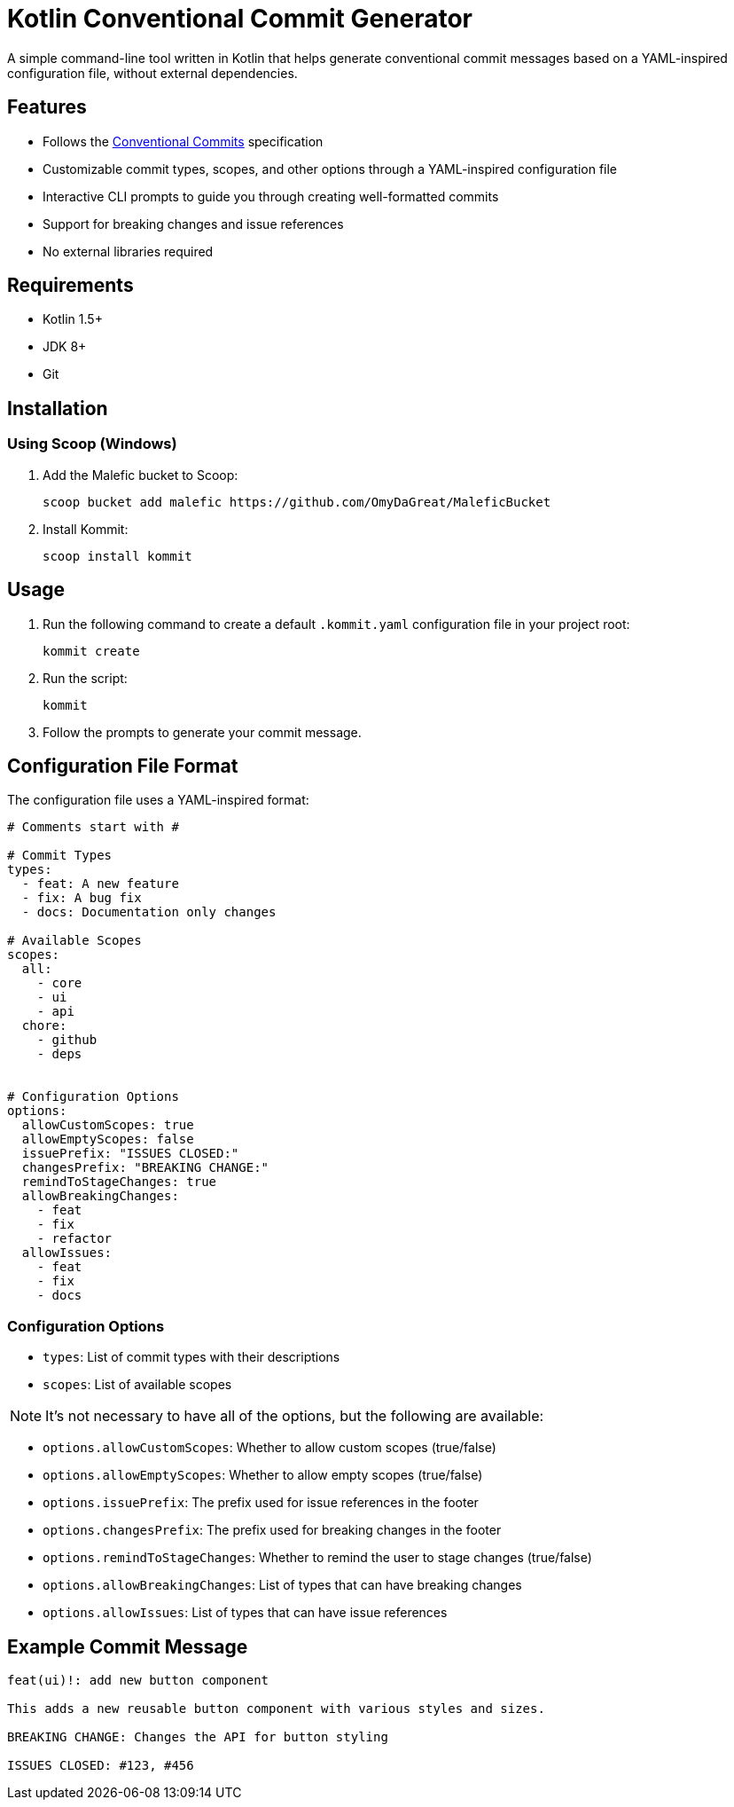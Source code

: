 = Kotlin Conventional Commit Generator

A simple command-line tool written in Kotlin that helps generate conventional commit messages based on a YAML-inspired configuration file, without external dependencies.

== Features

* Follows the link:https://www.conventionalcommits.org/[Conventional Commits] specification
* Customizable commit types, scopes, and other options through a YAML-inspired configuration file
* Interactive CLI prompts to guide you through creating well-formatted commits
* Support for breaking changes and issue references
* No external libraries required

== Requirements

* Kotlin 1.5+
* JDK 8+
* Git

== Installation

=== Using Scoop (Windows)

1. Add the Malefic bucket to Scoop:

+
[source,sh]
----
scoop bucket add malefic https://github.com/OmyDaGreat/MaleficBucket
----

2. Install Kommit:


+
[source,sh]
----
scoop install kommit
----

== Usage

1. Run the following command to create a default `.kommit.yaml` configuration file in your project root:

+
[source,sh]
----
kommit create
----

2. Run the script:

+
[source,sh]
----
kommit
----

3. Follow the prompts to generate your commit message.

== Configuration File Format

The configuration file uses a YAML-inspired format:

[source,yaml]
----
# Comments start with #

# Commit Types
types:
  - feat: A new feature
  - fix: A bug fix
  - docs: Documentation only changes

# Available Scopes
scopes:
  all:
    - core
    - ui
    - api
  chore:
    - github
    - deps


# Configuration Options
options:
  allowCustomScopes: true
  allowEmptyScopes: false
  issuePrefix: "ISSUES CLOSED:"
  changesPrefix: "BREAKING CHANGE:"
  remindToStageChanges: true
  allowBreakingChanges:
    - feat
    - fix
    - refactor
  allowIssues:
    - feat
    - fix
    - docs
----

=== Configuration Options
* `types`: List of commit types with their descriptions
* `scopes`: List of available scopes

NOTE: It's not necessary to have all of the options, but the following are available:

* `options.allowCustomScopes`: Whether to allow custom scopes (true/false)
* `options.allowEmptyScopes`: Whether to allow empty scopes (true/false)
* `options.issuePrefix`: The prefix used for issue references in the footer
* `options.changesPrefix`: The prefix used for breaking changes in the footer
* `options.remindToStageChanges`: Whether to remind the user to stage changes (true/false)
* `options.allowBreakingChanges`: List of types that can have breaking changes
* `options.allowIssues`: List of types that can have issue references

== Example Commit Message

[source]
----
feat(ui)!: add new button component

This adds a new reusable button component with various styles and sizes.

BREAKING CHANGE: Changes the API for button styling

ISSUES CLOSED: #123, #456
----